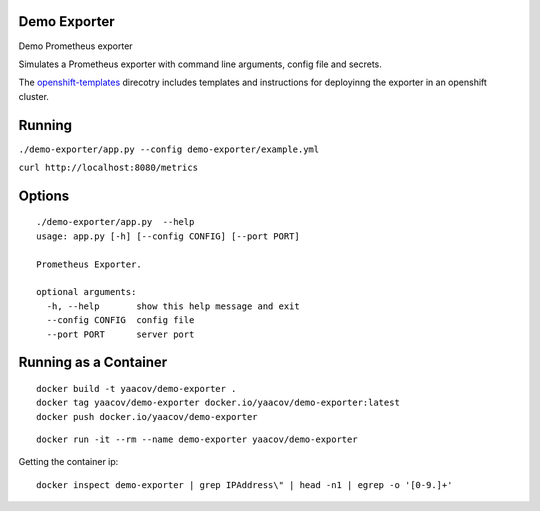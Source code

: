 Demo Exporter
=============

Demo Prometheus exporter

Simulates a Prometheus exporter with command line arguments, config file and secrets.

The `openshift-templates <https://github.com/yaacov/demo-exporter/tree/master/openshift-templates>`_ direcotry includes templates and instructions
for deployinng the exporter in an openshift cluster. 

Running
=======
``./demo-exporter/app.py --config demo-exporter/example.yml``

``curl http://localhost:8080/metrics``

Options
=======

::

    ./demo-exporter/app.py  --help
    usage: app.py [-h] [--config CONFIG] [--port PORT]

    Prometheus Exporter.

    optional arguments:
      -h, --help       show this help message and exit
      --config CONFIG  config file
      --port PORT      server port


Running as a Container
======================

::

    docker build -t yaacov/demo-exporter .
    docker tag yaacov/demo-exporter docker.io/yaacov/demo-exporter:latest
    docker push docker.io/yaacov/demo-exporter

::

    docker run -it --rm --name demo-exporter yaacov/demo-exporter
    
Getting the container ip:

::

    docker inspect demo-exporter | grep IPAddress\" | head -n1 | egrep -o '[0-9.]+'
